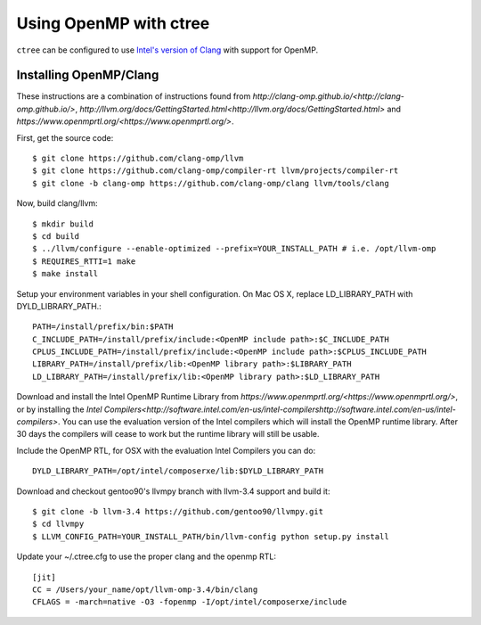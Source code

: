 .. openmp:

Using OpenMP with ctree
===================================

``ctree`` can be configured to use `Intel's version of Clang
<http://clang-omp.github.io/>`_ with support for OpenMP.

Installing OpenMP/Clang
------------------

These instructions are a combination of instructions found from
`http://clang-omp.github.io/<http://clang-omp.github.io/>`,
`http://llvm.org/docs/GettingStarted.html<http://llvm.org/docs/GettingStarted.html>`
and `https://www.openmprtl.org/<https://www.openmprtl.org/>`.

First, get the source code::

        $ git clone https://github.com/clang-omp/llvm
        $ git clone https://github.com/clang-omp/compiler-rt llvm/projects/compiler-rt
        $ git clone -b clang-omp https://github.com/clang-omp/clang llvm/tools/clang

Now, build clang/llvm::

        $ mkdir build
        $ cd build
        $ ../llvm/configure --enable-optimized --prefix=YOUR_INSTALL_PATH # i.e. /opt/llvm-omp
        $ REQUIRES_RTTI=1 make
        $ make install

Setup your environment variables in your shell configuration. On Mac OS X,
replace LD_LIBRARY_PATH with DYLD_LIBRARY_PATH.::

        PATH=/install/prefix/bin:$PATH
        C_INCLUDE_PATH=/install/prefix/include:<OpenMP include path>:$C_INCLUDE_PATH
        CPLUS_INCLUDE_PATH=/install/prefix/include:<OpenMP include path>:$CPLUS_INCLUDE_PATH
        LIBRARY_PATH=/install/prefix/lib:<OpenMP library path>:$LIBRARY_PATH
        LD_LIBRARY_PATH=/install/prefix/lib:<OpenMP library path>:$LD_LIBRARY_PATH

Download and install the Intel OpenMP Runtime Library from
`https://www.openmprtl.org/<https://www.openmprtl.org/>`, or by installing the
`Intel
Compilers<http://software.intel.com/en-us/intel-compilershttp://software.intel.com/en-us/intel-compilers>`.
You can use the evaluation version of the Intel compilers which will install
the OpenMP runtime library.  After 30 days the compilers will cease to work but
the runtime library will still be usable.

Include the OpenMP RTL, for OSX with the evaluation Intel Compilers you can do::

        DYLD_LIBRARY_PATH=/opt/intel/composerxe/lib:$DYLD_LIBRARY_PATH

Download and checkout gentoo90's llvmpy branch with llvm-3.4 support and build
it::

        $ git clone -b llvm-3.4 https://github.com/gentoo90/llvmpy.git
        $ cd llvmpy
        $ LLVM_CONFIG_PATH=YOUR_INSTALL_PATH/bin/llvm-config python setup.py install

Update your ~/.ctree.cfg to use the proper clang and the openmp RTL::

        [jit]
        CC = /Users/your_name/opt/llvm-omp-3.4/bin/clang
        CFLAGS = -march=native -O3 -fopenmp -I/opt/intel/composerxe/include
